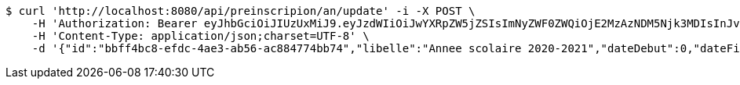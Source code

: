[source,bash]
----
$ curl 'http://localhost:8080/api/preinscripion/an/update' -i -X POST \
    -H 'Authorization: Bearer eyJhbGciOiJIUzUxMiJ9.eyJzdWIiOiJwYXRpZW5jZSIsImNyZWF0ZWQiOjE2MzAzNDM5Njk3MDIsInJvbGVzIjpudWxsLCJpZCI6IjYyNzc0MjdlLTM5M2MtNDMyZi04NmE2LTY4ZmRhZTQ3YmVmOCIsInRva2VuX3R5cGUiOiJhY2Nlc3NfdG9rZW4iLCJleHAiOjE2MzAzNDc1Njl9.9UG4M3N97E-JyIQ3GscXtYzJde6t5CqWvRZAedq73-4hPLjjdg6-MWTsEXzK6oF74FxswCxGVV785pfO-P5-BA' \
    -H 'Content-Type: application/json;charset=UTF-8' \
    -d '{"id":"bbff4bc8-efdc-4ae3-ab56-ac884774bb74","libelle":"Annee scolaire 2020-2021","dateDebut":0,"dateFin":0,"active":false}'
----